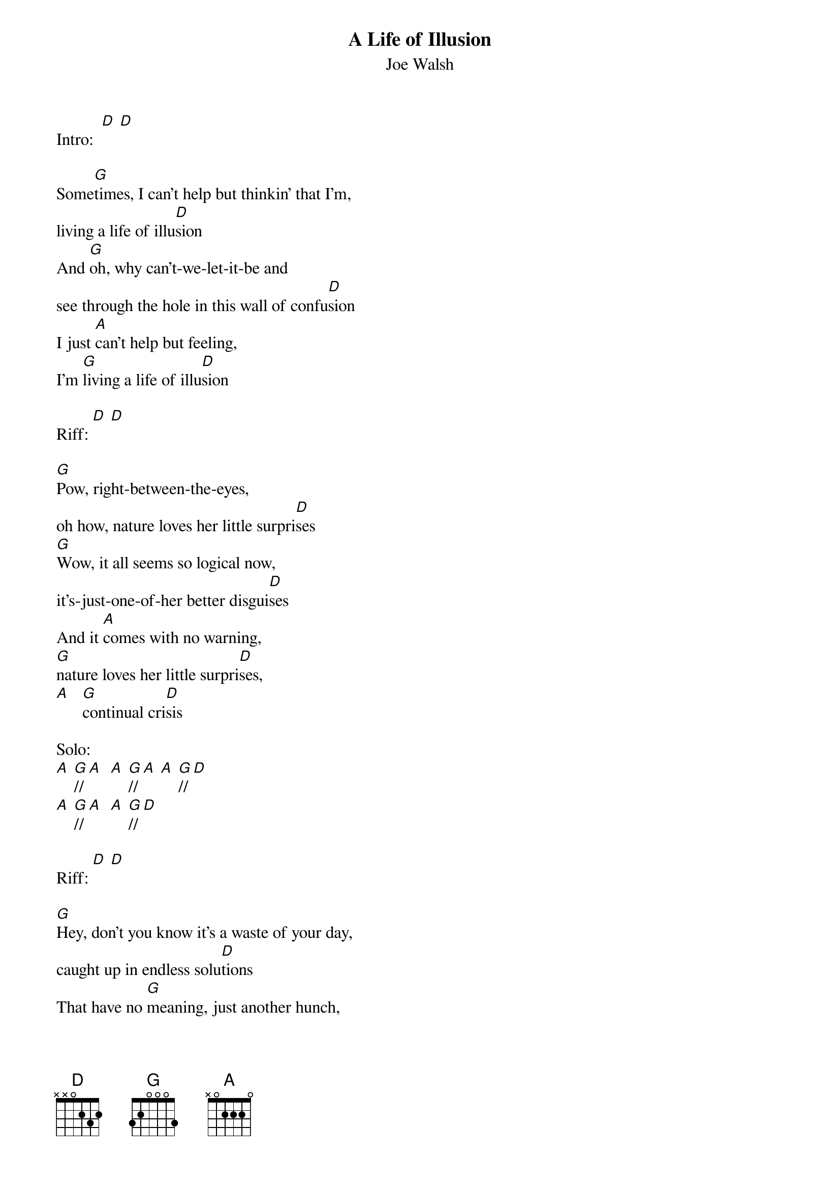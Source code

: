 {t:A Life of Illusion}
{st: Joe Walsh}

Intro:  [D] [D]

Some[G]times, I can't help but thinkin' that I'm,
living a life of illu[D]sion
And [G]oh, why can't-we-let-it-be and
see through the hole in this wall of confu[D]sion
I just [A]can't help but feeling,
I'm [G]living a life of illu[D]sion

Riff: [D] [D]

[G]Pow, right-between-the-eyes,
oh how, nature loves her little surpri[D]ses
[G]Wow, it all seems so logical now,
it's-just-one-of-her better disgui[D]ses
And it [A]comes with no warning,
[G]nature loves her little surpri[D]ses,
[A]   [G]continual cri[D]sis

Solo:
[A] [G]// [A]  [A] [G]// [A] [A] [G]// [D]
[A] [G]// [A]  [A] [G]// [D]

Riff: [D] [D]

[G]Hey, don't you know it's a waste of your day,
caught up in endless solu[D]tions
That have no [G]meaning, just another hunch,
based upon jumping conclu[D]sions
[A]  [G]Caught up in endless solu[D]tions,
[A]  backed [G]up against a wall of confu[D]sion
[A]  [G]Living a life of illu[D]sion

Outro:  [A] [G] [D]

